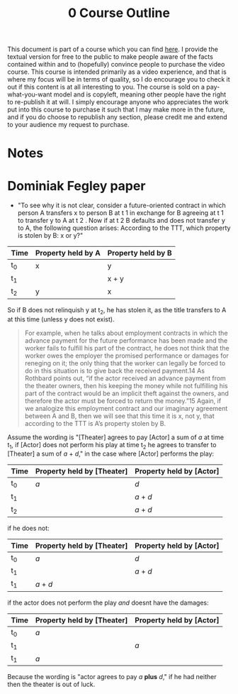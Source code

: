 #+title: 0 Course Outline

This document is part of a course which you can find [[https://liquidzulu.github.io/libertarian-ethics][here]]. I provide the textual version for free to the public to make people aware of the facts contained within and to (hopefully) convince people to purchase the video course. This course is intended primarily as a video experience, and that is where my focus will be in terms of quality, so I do encourage you to check it out if this content is at all interesting to you. The course is sold on a pay-what-you-want model and is copyleft, meaning other people have the right to re-publish it at will. I simply encourage anyone who appreciates the work put into this course to purchase it such that I may make more in the future, and if you do choose to republish any section, please credit me and extend to your audience my request to purchase.

* Notes

* Dominiak Fegley paper
+ "To see why it is not clear, consider a future-oriented contract in which person A transfers x to person B at t 1 in exchange for B agreeing at t 1 to transfer y to A at t 2 . Now if at t 2 B defaults and does not transfer y to A, the following question arises: According to the TTT, which property is stolen by B: x or y?"
| Time | Property held by A | Property held by B |
|------+--------------------+--------------------|
| t_0  | x                  | y                  |
| t_1  |                    | x + y              |
| t_2  | y                  | x                  |

So if B does not relinquish y at t_2, he has stolen it, as the title transfers to A at this time (unless y does not exist).

#+begin_quote
For example, when he talks about employment contracts in which the advance payment for the future performance has been made and the worker fails to fulfill his part of the contract, he does not think that the worker owes the employer the promised performance or damages for reneging on it; the only thing that the worker can legally be forced to do in this situation is to give back the received payment.14 As Rothbard points out, “if the actor received an advance payment from the theater owners, then his keeping the money while not fulfilling his part of the contract would be an implicit theft against the owners, and therefore the actor must be forced to return the money.”15 Again, if we analogize this employment contract and our imaginary agreement between A and B, then we will see that this time it is x, not y, that according to the TTT is A’s property stolen by B.
#+end_quote
Assume the wording is "[Theater] agrees to pay [Actor] a sum of /a/ at time t_1, if [Actor] does not perform his play at time t_2 he agrees to transfer to [Theater] a sum of /a/ + /d/," in the case where [Actor] performs the play:
| Time | Property held by [Theater] | Property held by [Actor] |
|------+----------------------------+--------------------------|
| t_0  | /a/                        | /d/                      |
| t_1  |                            | /a/ + /d/                |
| t_2  |                            | /a/ + /d/                |

if he does not:
| Time | Property held by [Theater] | Property held by [Actor] |
|------+----------------------------+--------------------------|
| t_0  | /a/                        | /d/                      |
| t_1  |                            | /a/ + /d/                |
| t_1  | /a/ + /d/                  |                          |

if the actor does not perform the play /and/ doesnt have the damages:
| Time | Property held by [Theater] | Property held by [Actor] |
|------+----------------------------+--------------------------|
| t_0  | /a/                        |                          |
| t_1  |                            | /a/                      |
| t_1  | /a/                        |                          |
Because the wording is "actor agrees to pay /a/ *plus* /d/," if he had neither then the theater is out of luck.
